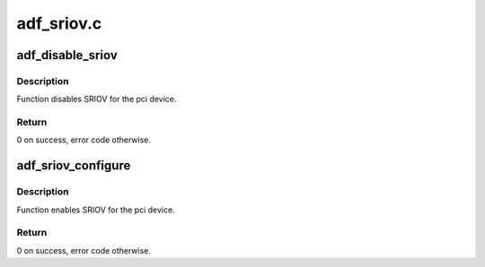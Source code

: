 .. -*- coding: utf-8; mode: rst -*-

===========
adf_sriov.c
===========


.. _`adf_disable_sriov`:

adf_disable_sriov
=================

.. c:function:: void adf_disable_sriov (struct adf_accel_dev *accel_dev)

    Disable SRIOV for the device

    :param struct adf_accel_dev \*accel_dev:

        *undescribed*



.. _`adf_disable_sriov.description`:

Description
-----------

Function disables SRIOV for the pci device.



.. _`adf_disable_sriov.return`:

Return
------

0 on success, error code otherwise.



.. _`adf_sriov_configure`:

adf_sriov_configure
===================

.. c:function:: int adf_sriov_configure (struct pci_dev *pdev, int numvfs)

    Enable SRIOV for the device

    :param struct pci_dev \*pdev:
        Pointer to pci device.

    :param int numvfs:

        *undescribed*



.. _`adf_sriov_configure.description`:

Description
-----------

Function enables SRIOV for the pci device.



.. _`adf_sriov_configure.return`:

Return
------

0 on success, error code otherwise.

